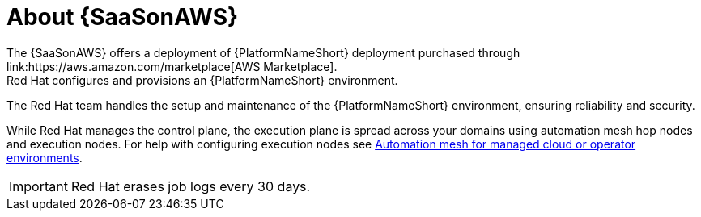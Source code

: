 [id="con-saas-intro"]
= About {SaaSonAWS}
The {SaaSonAWS} offers a deployment of  {PlatformNameShort} deployment purchased through link:https://aws.amazon.com/marketplace[AWS Marketplace].
Red{nbsp}Hat configures and provisions an {PlatformNameShort} environment.
The Red{nbsp}Hat team handles the setup and maintenance of the {PlatformNameShort} environment, ensuring reliability and security.

While Red{nbsp}Hat manages the control plane, the execution plane is spread across your domains using automation mesh hop nodes and execution nodes.
For help with configuring execution nodes see link:{BaseURL}/red_hat_ansible_automation_platform/{PlatformVers}/html/automation_mesh_for_managed_cloud_or_operator_environments/index[Automation mesh for managed cloud or operator environments].

[IMPORTANT]
====
Red{nbsp}Hat erases job logs every 30 days.
====